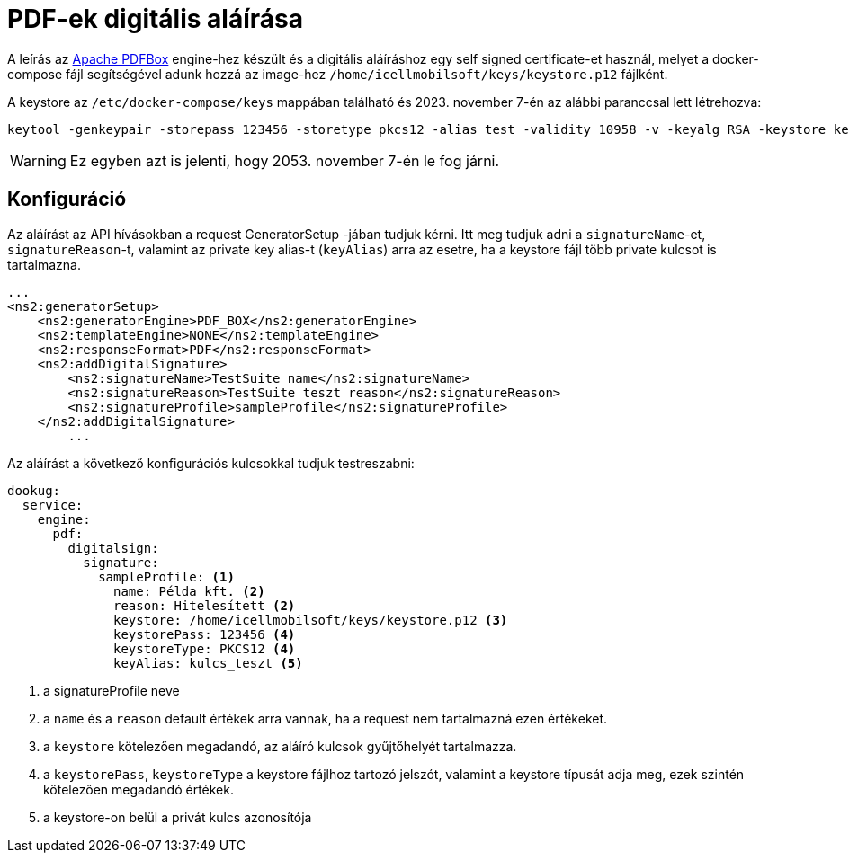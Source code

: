 = PDF-ek digitális aláírása

A leírás az https://pdfbox.apache.org/[Apache PDFBox] engine-hez készült és a digitális aláíráshoz egy self signed certificate-et használ, melyet a docker-compose
fájl segítségével adunk hozzá az image-hez `/home/icellmobilsoft/keys/keystore.p12` fájlként.

A keystore az `/etc/docker-compose/keys` mappában található és 2023. november 7-én az alábbi paranccsal lett létrehozva:

[source,text]
----
keytool -genkeypair -storepass 123456 -storetype pkcs12 -alias test -validity 10958 -v -keyalg RSA -keystore keystore.p12
----

[WARNING]
====
Ez egyben azt is jelenti, hogy 2053. november 7-én le fog járni.

====


== Konfiguráció

Az aláírást az API hívásokban a request GeneratorSetup -jában tudjuk kérni. Itt meg tudjuk adni
a `signatureName`-et, `signatureReason`-t, valamint az private key alias-t (`keyAlias`) arra az esetre, ha a keystore
fájl több private kulcsot is tartalmazna.

[source,xml]
----
...
<ns2:generatorSetup>
    <ns2:generatorEngine>PDF_BOX</ns2:generatorEngine>
    <ns2:templateEngine>NONE</ns2:templateEngine>
    <ns2:responseFormat>PDF</ns2:responseFormat>
    <ns2:addDigitalSignature>
        <ns2:signatureName>TestSuite name</ns2:signatureName>
        <ns2:signatureReason>TestSuite teszt reason</ns2:signatureReason>
        <ns2:signatureProfile>sampleProfile</ns2:signatureProfile>
    </ns2:addDigitalSignature>
        ...
----

Az aláírást a következő konfigurációs kulcsokkal tudjuk testreszabni:
[source,yaml]
----
dookug:
  service:
    engine:
      pdf:
        digitalsign:
          signature:
            sampleProfile: <1>
              name: Példa kft. <2>
              reason: Hitelesített <2>
              keystore: /home/icellmobilsoft/keys/keystore.p12 <3>
              keystorePass: 123456 <4>
              keystoreType: PKCS12 <4>
              keyAlias: kulcs_teszt <5>
----
<1> a signatureProfile neve
<2> a `name` és a `reason` default értékek arra vannak, ha a request nem tartalmazná ezen értékeket.
<3> a `keystore` kötelezően megadandó, az aláíró kulcsok gyűjtőhelyét tartalmazza.
<4> a `keystorePass`, `keystoreType` a keystore fájlhoz tartozó jelszót, valamint a keystore típusát adja meg, ezek szintén kötelezően megadandó értékek.
<5> a keystore-on belül a privát kulcs azonosítója
